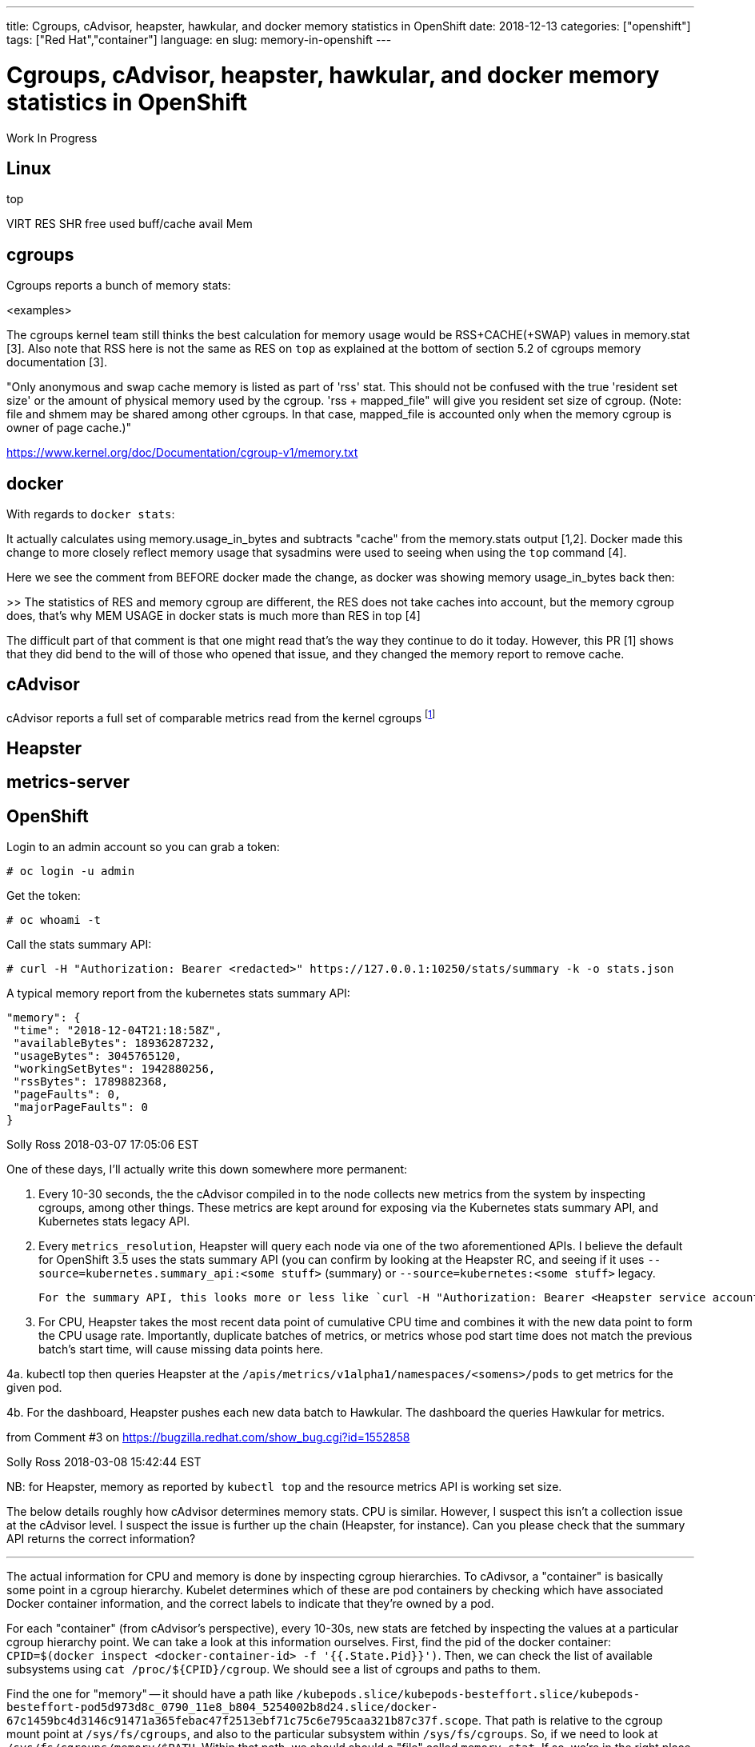 ---
title: Cgroups, cAdvisor, heapster, hawkular, and docker memory statistics in OpenShift
date: 2018-12-13
categories: ["openshift"]
tags: ["Red Hat","container"]
language: en
slug: memory-in-openshift
---

= Cgroups, cAdvisor, heapster, hawkular, and docker memory statistics in OpenShift

Work In Progress

== Linux

top

VIRT
RES
SHR
free
used
buff/cache
avail Mem

== cgroups

Cgroups reports a bunch of memory stats:

<examples>

The cgroups kernel team still thinks the best calculation for memory usage would be RSS+CACHE(+SWAP) values in memory.stat [3]. Also note that RSS here is not the same as RES on ``top`` as explained at the bottom of section 5.2 of cgroups memory documentation [3].

"Only anonymous and swap cache memory is listed as part of 'rss' stat. This should not be confused with the true 'resident set size' or the amount of physical memory used by the cgroup. 'rss + mapped_file" will give you resident set size of cgroup. (Note: file and shmem may be shared among other cgroups. In that case, mapped_file is accounted only when the memory cgroup is owner of page cache.)"

https://www.kernel.org/doc/Documentation/cgroup-v1/memory.txt

== docker

With regards to ``docker stats``:

It actually calculates using memory.usage_in_bytes and subtracts "cache" from the memory.stats output [1,2]. Docker made this change to more closely reflect memory usage that sysadmins were used to seeing when using the ``top`` command [4].

Here we see the comment from BEFORE docker made the change, as docker was showing memory usage_in_bytes back then:

>> The statistics of RES and memory cgroup are different, the RES does not take caches into account, but the memory cgroup does, that's why MEM USAGE in docker stats is much more than RES in top [4]

The difficult part of that comment is that one might read that's the way they continue to do it today.  However, this PR [1] shows that they did bend to the will of those who opened that issue, and they changed the memory report to remove cache.  

== cAdvisor

cAdvisor reports a full set of comparable metrics read from the kernel cgroups footnote:[https://github.com/google/cadvisor/blob/master/info/v1/container.go#L338-L373]

== Heapster

== metrics-server

== OpenShift

Login to an admin account so you can grab a token:

 # oc login -u admin

Get the token:

 # oc whoami -t

Call the stats summary API:

 # curl -H "Authorization: Bearer <redacted>" https://127.0.0.1:10250/stats/summary -k -o stats.json

A typical memory report from the kubernetes stats summary API:

     "memory": {
      "time": "2018-12-04T21:18:58Z",
      "availableBytes": 18936287232,
      "usageBytes": 3045765120,
      "workingSetBytes": 1942880256,
      "rssBytes": 1789882368,
      "pageFaults": 0,
      "majorPageFaults": 0
     }



Solly Ross 2018-03-07 17:05:06 EST

One of these days, I'll actually write this down somewhere more permanent:

1. Every 10-30 seconds, the the cAdvisor compiled in to the node collects new metrics from the system by inspecting cgroups, among other things.  These metrics are kept around for exposing via the Kubernetes stats summary API, and Kubernetes stats legacy API.

2. Every `metrics_resolution`, Heapster will query each node via one of the two aforementioned APIs.  I believe the default for OpenShift 3.5 uses the stats summary API (you can confirm by looking at the Heapster RC, and seeing if it uses `--source=kubernetes.summary_api:<some stuff>` (summary) or `--source=kubernetes:<some stuff>` legacy.
  
  For the summary API, this looks more or less like `curl -H "Authorization: Bearer <Heapster service account token>" https://$NODE_IP:10250/stats/summary`

3. For CPU, Heapster takes the most recent data point of cumulative CPU time and combines it with the new data point to form the CPU usage rate.  Importantly, duplicate batches of metrics, or metrics whose pod start time does not match the previous batch's start time, will cause missing data points here.

4a. kubectl top then queries Heapster at the `/apis/metrics/v1alpha1/namespaces/<somens>/pods` to get metrics for the given pod.

4b. For the dashboard, Heapster pushes each new data batch to Hawkular.  The dashboard the queries Hawkular for metrics.

from Comment #3 on https://bugzilla.redhat.com/show_bug.cgi?id=1552858

Solly Ross 2018-03-08 15:42:44 EST

NB: for Heapster, memory as reported by `kubectl top` and the resource metrics API is working set size.

The below details roughly how cAdvisor determines memory stats.  CPU is similar.  However, I suspect this isn't a collection issue at the cAdvisor level.  I suspect the issue is further up the chain (Heapster, for instance).  Can you please check that the summary API returns the correct information?

---

The actual information for CPU and memory is done by inspecting cgroup hierarchies.  To cAdivsor, a "container" is basically some point in a cgroup hierarchy.  Kubelet determines which of these are pod containers by checking which have associated Docker container information, and the correct labels to indicate that they're owned by a pod.

For each "container" (from cAdvisor's perspective), every 10-30s, new stats are fetched by inspecting the values at a particular cgroup hierarchy point.  We can take a look at this information ourselves.  First, find the pid of the docker container: `CPID=$(docker inspect <docker-container-id> -f '{{.State.Pid}}')`.  Then, we can check the list of available subsystems using `cat /proc/${CPID}/cgroup`.  We should see a list of cgroups and paths to them.

Find the one for "memory" -- it should have a path like `/kubepods.slice/kubepods-besteffort.slice/kubepods-besteffort-pod5d973d8c_0790_11e8_b804_5254002b8d24.slice/docker-67c1459bc4d3146c91471a365febac47f2513ebf71c75c6e795caa321b87c37f.scope`.  That path is relative to the cgroup mount point at `/sys/fs/cgroups`, and also to the particular subsystem within `/sys/fs/cgroups`.  So, if we need to look at `/sys/fs/cgroups/memory/$PATH`.  Within that path, we should should a "file" called `memory.stat`.  If so, we're in the right place.  Next, look for a "file" called `usage_in_bytes`.  This file contains the value (in bytes) used to determine the actual working set size.

from comment #6
[1] https://github.com/docker/cli/pull/80/files#diff-6461907ebcb6301af53f701fc953b949R229
[2] https://github.com/moby/moby/issues/35530
[3] https://www.kernel.org/doc/Documentation/cgroup-v1/memory.txt
[4] https://github.com/moby/moby/issues/10824
https://github.com/google/cadvisor/blob/master/info/v1/container.go#L338-L373



